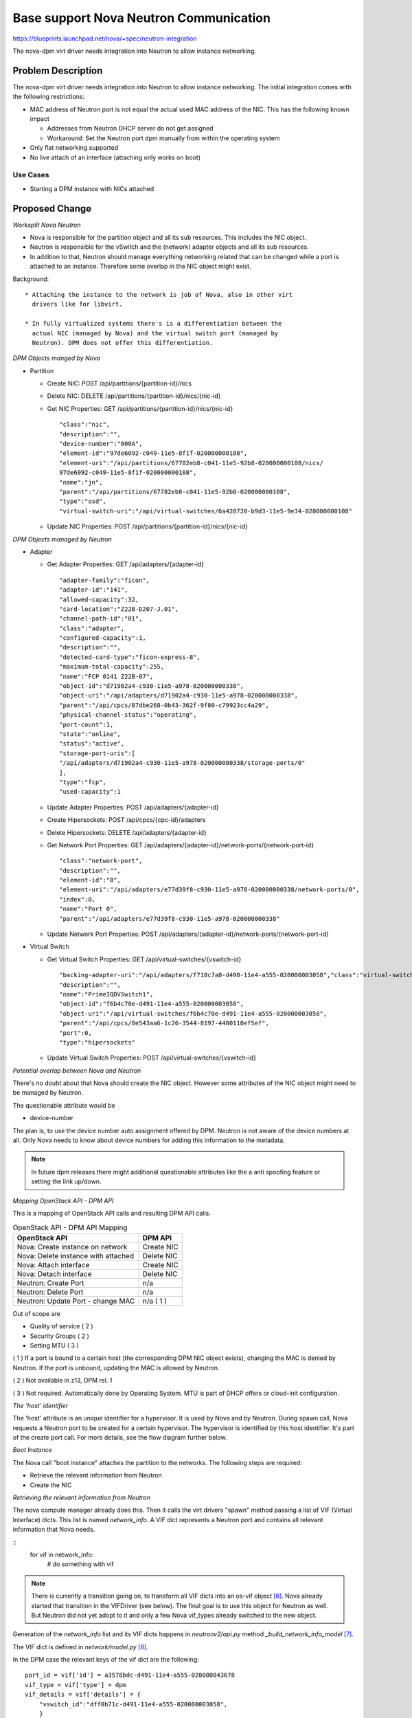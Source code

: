 ..
 This work is licensed under a Creative Commons Attribution 3.0 Unported
 License.

 http://creativecommons.org/licenses/by/3.0/legalcode

=======================================
Base support Nova Neutron Communication
=======================================

https://blueprints.launchpad.net/nova/+spec/neutron-integration

The nova-dpm virt driver needs integration into Neutron to allow instance
networking.

Problem Description
===================

The nova-dpm virt driver needs integration into Neutron to allow instance
networking. The initial integration comes with the following restrictions:

* MAC address of Neutron port is not equal the actual used MAC address of the
  NIC. This has the following known impact

  * Addresses from Neutron DHCP server do not get assigned

  * Workaround: Set the Neutron port dpm manually from within the operating
    system

* Only flat networking supported

* No live attach of an interface (attaching only works on boot)

Use Cases
---------

* Starting a DPM instance with NICs attached

Proposed Change
===============

*Worksplit Nova Neutron*

* Nova is responsible for the partition object and all its sub resources.
  This includes the NIC object.

* Neutron is responsible for the vSwitch and the (network) adapter objects and
  all its sub resources.

* In addition to that, Neutron should manage everything networking related
  that can be changed while a port is attached to an instance. Therefore
  some overlap in the NIC object might exist.


Background::

    * Attaching the instance to the network is job of Nova, also in other virt
      drivers like for libvirt.

    * In fully virtualized systems there's is a differentiation between the
      actual NIC (managed by Nova) and the virtual switch port (managed by
      Neutron). DPM does not offer this differentiation.

*DPM Objects manged by Nova*

* Partition

  * Create NIC: POST /api/partitions/{partition-id}/nics

  * Delete NIC: DELETE /api/partitions/{partition-id}/nics/{nic-id}

  * Get NIC Properties: GET /api/partitions/{partition-id}/nics/{nic-id}

    ::

      "class":"nic",
      "description":"",
      "device-number":"000A",
      "element-id":"97de6092-c049-11e5-8f1f-020000000108",
      "element-uri":"/api/partitions/67782eb8-c041-11e5-92b8-020000000108/nics/
      97de6092-c049-11e5-8f1f-020000000108",
      "name":"jn",
      "parent":"/api/partitions/67782eb8-c041-11e5-92b8-020000000108",
      "type":"osd",
      "virtual-switch-uri":"/api/virtual-switches/6a428720-b9d3-11e5-9e34-020000000108"

  * Update NIC Properties: POST /api/partitions/{partition-id}/nics/{nic-id}

*DPM Objects managed by Neutron*

* Adapter

  * Get Adapter Properties: GET /api/adapters/{adapter-id}

    ::

      "adapter-family":"ficon",
      "adapter-id":"141",
      "allowed-capacity":32,
      "card-location":"Z22B-D207-J.01",
      "channel-path-id":"01",
      "class":"adapter",
      "configured-capacity":1,
      "description":"",
      "detected-card-type":"ficon-express-8",
      "maximum-total-capacity":255,
      "name":"FCP 0141 Z22B-07",
      "object-id":"d71902a4-c930-11e5-a978-020000000338",
      "object-uri":"/api/adapters/d71902a4-c930-11e5-a978-020000000338",
      "parent":"/api/cpcs/87dbe268-0b43-362f-9f80-c79923cc4a29",
      "physical-channel-status":"operating",
      "port-count":1,
      "state":"online",
      "status":"active",
      "storage-port-uris":[
      "/api/adapters/d71902a4-c930-11e5-a978-020000000338/storage-ports/0"
      ],
      "type":"fcp",
      "used-capacity":1

  * Update Adapter Properties: POST /api/adapters/{adapter-id}

  * Create Hipersockets: POST /api/cpcs/{cpc-id}/adapters

  * Delete Hipersockets: DELETE /api/adapters/{adapter-id}

  * Get Network Port Properties: GET /api/adapters/{adapter-id}/network-ports/{network-port-id}

    ::

      "class":"network-port",
      "description":"",
      "element-id":"0",
      "element-uri":"/api/adapters/e77d39f8-c930-11e5-a978-020000000338/network-ports/0",
      "index":0,
      "name":"Port 0",
      "parent":"/api/adapters/e77d39f8-c930-11e5-a978-020000000338"

  * Update Network Port Properties: POST /api/adapters/{adapter-id}/network-ports/{network-port-id}

* Virtual Switch

  * Get Virtual Switch Properties: GET /api/virtual-switches/{vswitch-id}

    ::

      "backing-adapter-uri":"/api/adapters/f718c7a0-d490-11e4-a555-020000003058","class":"virtual-switch",
      "description":"",
      "name":"PrimeIQDVSwitch1",
      "object-id":"f6b4c70e-d491-11e4-a555-020000003058",
      "object-uri":"/api/virtual-switches/f6b4c70e-d491-11e4-a555-020000003058",
      "parent":"/api/cpcs/8e543aa6-1c26-3544-8197-4400110ef5ef",
      "port":0,
      "type":"hipersockets"

  * Update Virtual Switch Properties: POST /api/virtual-switches/{vswitch-id}


*Potential overlap between Nova and Neutron*

There's no doubt about that Nova should create the NIC object. However some
attributes of the NIC object might need to be managed by Neutron.

The questionable attribute would be

* device-number

The plan is, to use the device number auto assignment offered by DPM.
Neutron is not aware of the device numbers at all. Only Nova needs to know
about device numbers for adding this information to the metadata.

.. note::
  In future dpm releases there might additional questionable attributes
  like the a anti spoofing feature or setting the link up/down.

*Mapping OpenStack API - DPM API*

This is a mapping of OpenStack API calls and resulting DPM API calls.

.. list-table:: OpenStack API - DPM API Mapping
    :header-rows: 1

    * - OpenStack API
      - DPM API
    * - Nova: Create instance on network
      - Create NIC
    * - Nova: Delete instance with attached
      - Delete NIC
    * - Nova: Attach interface
      - Create NIC
    * - Nova: Detach interface
      - Delete NIC
    * - Neutron: Create Port
      - n/a
    * - Neutron: Delete Port
      - n/a
    * - Neutron: Update Port - change MAC
      - n/a ( 1 )

Out of scope are

* Quality of service ( 2 )

* Security Groups ( 2 )

* Setting MTU ( 3 )


( 1 ) If a port is bound to a certain host (the corresponding DPM NIC object
exists), changing the MAC is denied by Neutron. If the port is unbound,
updating the MAC is allowed by Neutron.

( 2 ) Not available in z13, DPM rel. 1

( 3 ) Not required. Automatically done by Operating System. MTU is part of
DHCP offers or cloud-init configuration.

*The 'host' identifier*

The 'host' attribute is an unique identifier for a hypervisor. It is used
by Nova and by Neutron. During spawn call, Nova requests a Neutron port to
be created for a certain hypervisor. The hypervisor is identified by this
host identifier. It's part of the create port call. For more details, see
the flow diagram further below.

*Boot Instance*

The Nova call "boot instance" attaches the partition to the networks. The
following steps are required:

* Retrieve the relevant information from Neutron

* Create the NIC

*Retrieving the relevant information from Neutron*

The nova compute manager already does this. Then it calls the virt drivers
"spawn" method passing a list of VIF (Virtual Interface) dicts.
This list is named *network_info*. A VIF dict represents a Neutron port and
contains all relevant information that Nova needs.

::
  for vif in network_info:
     # do something with vif


.. note::
    There is currently a transition going on, to transform all VIF dicts
    into an os-vif object `[6]`_. Nova already started that transition in the
    VIFDriver (see below). The final goal is to use this object for
    Neutron as well. But Neutron did not yet adopt to it and only a few
    Nova vif_types already switched to the new object.

Generation of the *network_info* list and its VIF dicts happens in
*neutronv2/api.py* method *_build_network_info_model* `[7]`_.

The VIF dict is defined in *network/model.py* `[8]`_.

In the DPM case the relevant keys of the vif dict are the following::

    port_id = vif['id'] = a3578bdc-d491-11e4-a555-020000843678
    vif_type = vif['type'] = dpm
    vif_details = vif['details'] = {
        "vswitch_id":"dff0b71c-d491-11e4-a555-020000003058",
        }
    vswitch_id = vif_details['vswitch_id'] = dff0b71c-d491-11e4-a555-020000003058
    vnic_type = vif['vnic_type'] = normal


*Create the NIC*

Nova needs to create the NIC on the partition object.

First Nova need to check the *vif_type* to assess if it can support such a
network attachment. At the beginning, the nova dpm driver will only support
the type "dpm". If a port has another *vif_type*, processing should fail.

The following pseudo code should do the job
::

    if vif_type != "dpm":
       raise Exception

.. note::
  The Nova libvirt driver implements a VIFDriver framework, to support
  different *vif_type* attachments `[5]`_. A vif driver does 3 things:
  Define the configuration of the NIC, do some plumbing that is required
  to do the NIC creation (plug) and do some cleanup after a NIC got deleted
  (unplug). As we do not need any plumbing for dpm done, the plan is to not
  implement such a framework in the initial release. This will also speeds up
  development.

  Support for the VIFDriver framework and os-vif will be introduced
  in a later release.


The NIC can be created via the following DPM API for OSA and Hipersockets:::

    POST /api/partitions/{partition-id}/network-adapters/
    {
      "name": {port_id},
      "description": "Managed by OpenStack CPCSubset {host-identifier}",
      "virtual-switch-uri": "/api/virtual-switches/{vswitch_id}",
    }


.. note::
  Having the port_id in the name attribute is important. It will later on be
  used by the Neutron agent to map a NIC object to a Neutron port! Also Novas
  detach interface probably needs to identify the NIC along the ports UUID.

.. note::
   Having the host-identifier at the NIC is also of importance. The same
   adapter might be used by different CPCSubsets. Adding the host-identifier
   we can ensure, that only the neutron agent that is responsible for the
   CPCSubset handles those NICs. Otherwise those NICs would be reported on
   both agents a "up" which leads to confusion in the neutron-server. The
   proposal is to add the host-identifier somewhere in the description field.
   Neutron will check for this.

.. note::
  There is no need for Nova to know if the vswitch object corresponds to an
  OSA adapter or an Hipersockets adapter. The DPM API for attaching those
  types is the same.

.. note::
  The RoCE adapter is not supported at all. Once it becomes supported, the
  *vif_details* dictionary will contain extra information to identify it as
  RoCE.


*Boot Instance Flow*

.. seqdiag::
   :scale: 80
   :alt: pxe_ipmi

   diagram {
      // Do not show activity line
      #activation = none;
      n-manager; n-virt-drv; q-svc; HMC

      n-manager -> q-svc [label = "create port
        {network:private,
        host_id:host}",
        leftnote = "_build_and_run_instance"];
      n-manager <-- q-svc [label = "port {vif_type:dpm,
          vif_details={vswitch_id:uuid}"];

      n-manager -> n-manager [label = "create network_info"];

      n-manager -> n-virt-drv [label= "spawn(network_info)"];

      n-virt-drv -> HMC [label = "create partition"];
      n-virt-drv <-- HMC;

      n-virt-drv -> n-virt-drv [label = "With wait for vif-plugged-event:"];

      n-virt-drv -> HMC [label = "add NIC to partition"];
      n-virt-drv <-- HMC;

      q-svc ->> n-virt-drv [label = "vif-plugged-event",
          note = "NIC object detected"];
      q-svc <<-- n-virt-drv

      n-virt-drv -> HMC [label = "start partition"];
      n-virt-drv <-- HMC

      n-manager <- n-virt-drv;

    }

.. note::
  There's an effort going on to move the Port creation from nova-manager to
  nova conductor [9].

* On _build_and_run_instance, nova compute manager (n-manager) asks Neutron
    to create a port with the following relevant details

  * host = the host identifier (hypervisor) on which the instance should be
    spawned

  * network = the network that the instance was launched on

* Nova manager creates the *network_info* list out of this information

* Nova manager calls the nova virt-driver (n-virt-drv) to spawn the instance
  passing in the *network_info* list

* Nova virt-driver creates the Partition (This can also done before the port
  details are requested).

* Nova virt-driver attaches the NIC to the partition and waits for the
  vif-plugged-event

* The Neutron server sends the vif-plugged-event to Nova (detects that the VIF
  has been created)

* Nova virt-driver starts the partition.

Alternatives
------------

None

Data model impact
-----------------

None

REST API impact
---------------

None

Security impact
---------------

None

Notifications impact
--------------------

None

Other end user impact
---------------------

None

Performance Impact
------------------

None

Other deployer impact
---------------------

None

Developer impact
----------------

None

Implementation
==============

Assignee(s)
-----------

Primary assignee:
  <launchpad-id or None>

Other contributors:
  <launchpad-id or None>

Work Items
----------

* All in one :)

Dependencies
============

Neutron DPM ML2 mechanism driver and agent
https://bugs.launchpad.net/networking-dpm/+bug/1646095

Testing
=======

* Unittest

Documentation Impact
====================

TBD

References
==========

.. _[5]: https://github.com/openstack/nova/blob/master/nova/virt/libvirt/vif.py
.. _[6]: https://github.com/openstack/os-vif
.. _[7]: https://github.com/openstack/nova/blob/master/nova/network/neutronv2/api.py#L2136
.. _[8]: https://github.com/openstack/nova/blob/master/nova/network/model.py#L347
.. _[9]: http://lists.openstack.org/pipermail/openstack-dev/2016-November/107476.html